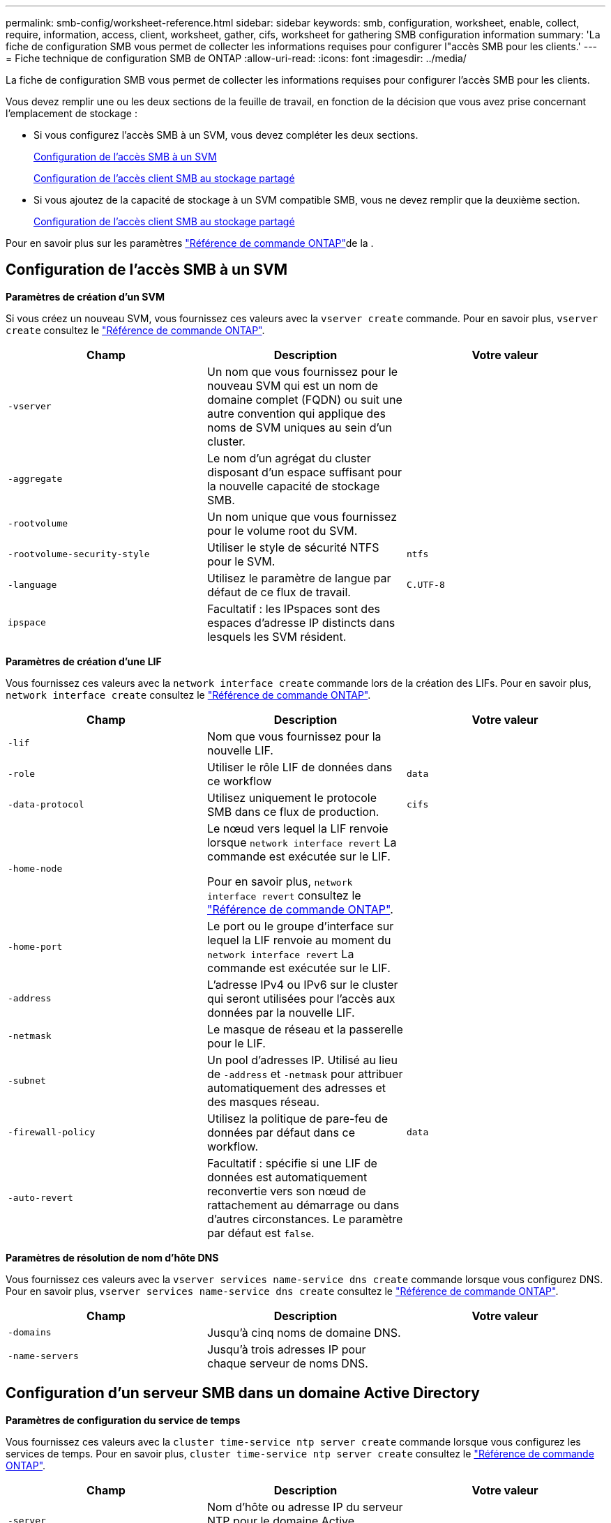 ---
permalink: smb-config/worksheet-reference.html 
sidebar: sidebar 
keywords: smb, configuration, worksheet, enable, collect, require, information, access, client, worksheet, gather, cifs, worksheet for gathering SMB configuration information 
summary: 'La fiche de configuration SMB vous permet de collecter les informations requises pour configurer l"accès SMB pour les clients.' 
---
= Fiche technique de configuration SMB de ONTAP
:allow-uri-read: 
:icons: font
:imagesdir: ../media/


[role="lead"]
La fiche de configuration SMB vous permet de collecter les informations requises pour configurer l'accès SMB pour les clients.

Vous devez remplir une ou les deux sections de la feuille de travail, en fonction de la décision que vous avez prise concernant l'emplacement de stockage :

* Si vous configurez l'accès SMB à un SVM, vous devez compléter les deux sections.
+
xref:configure-access-svm-task.adoc[Configuration de l'accès SMB à un SVM]

+
xref:configure-client-access-shared-storage-concept.adoc[Configuration de l'accès client SMB au stockage partagé]

* Si vous ajoutez de la capacité de stockage à un SVM compatible SMB, vous ne devez remplir que la deuxième section.
+
xref:configure-client-access-shared-storage-concept.adoc[Configuration de l'accès client SMB au stockage partagé]



Pour en savoir plus sur les paramètres link:https://docs.netapp.com/us-en/ontap-cli/["Référence de commande ONTAP"^]de la .



== Configuration de l'accès SMB à un SVM

*Paramètres de création d'un SVM*

Si vous créez un nouveau SVM, vous fournissez ces valeurs avec la `vserver create` commande. Pour en savoir plus, `vserver create` consultez le link:https://docs.netapp.com/us-en/ontap-cli/vserver-create.html["Référence de commande ONTAP"^].

|===
| Champ | Description | Votre valeur 


 a| 
`-vserver`
 a| 
Un nom que vous fournissez pour le nouveau SVM qui est un nom de domaine complet (FQDN) ou suit une autre convention qui applique des noms de SVM uniques au sein d'un cluster.
 a| 



 a| 
`-aggregate`
 a| 
Le nom d'un agrégat du cluster disposant d'un espace suffisant pour la nouvelle capacité de stockage SMB.
 a| 



 a| 
`-rootvolume`
 a| 
Un nom unique que vous fournissez pour le volume root du SVM.
 a| 



 a| 
`-rootvolume-security-style`
 a| 
Utiliser le style de sécurité NTFS pour le SVM.
 a| 
`ntfs`



 a| 
`-language`
 a| 
Utilisez le paramètre de langue par défaut de ce flux de travail.
 a| 
`C.UTF-8`



 a| 
`ipspace`
 a| 
Facultatif : les IPspaces sont des espaces d'adresse IP distincts dans lesquels les SVM résident.
 a| 

|===
*Paramètres de création d'une LIF*

Vous fournissez ces valeurs avec la `network interface create` commande lors de la création des LIFs. Pour en savoir plus, `network interface create` consultez le link:https://docs.netapp.com/us-en/ontap-cli/network-interface-create.html["Référence de commande ONTAP"^].

|===
| Champ | Description | Votre valeur 


 a| 
`-lif`
 a| 
Nom que vous fournissez pour la nouvelle LIF.
 a| 



 a| 
`-role`
 a| 
Utiliser le rôle LIF de données dans ce workflow
 a| 
`data`



 a| 
`-data-protocol`
 a| 
Utilisez uniquement le protocole SMB dans ce flux de production.
 a| 
`cifs`



 a| 
`-home-node`
 a| 
Le nœud vers lequel la LIF renvoie lorsque `network interface revert` La commande est exécutée sur le LIF.

Pour en savoir plus, `network interface revert` consultez le link:https://docs.netapp.com/us-en/ontap-cli/network-interface-revert.html["Référence de commande ONTAP"^].
 a| 



 a| 
`-home-port`
 a| 
Le port ou le groupe d'interface sur lequel la LIF renvoie au moment du `network interface revert` La commande est exécutée sur le LIF.
 a| 



 a| 
`-address`
 a| 
L'adresse IPv4 ou IPv6 sur le cluster qui seront utilisées pour l'accès aux données par la nouvelle LIF.
 a| 



 a| 
`-netmask`
 a| 
Le masque de réseau et la passerelle pour le LIF.
 a| 



 a| 
`-subnet`
 a| 
Un pool d'adresses IP. Utilisé au lieu de `-address` et `-netmask` pour attribuer automatiquement des adresses et des masques réseau.
 a| 



 a| 
`-firewall-policy`
 a| 
Utilisez la politique de pare-feu de données par défaut dans ce workflow.
 a| 
`data`



 a| 
`-auto-revert`
 a| 
Facultatif : spécifie si une LIF de données est automatiquement reconvertie vers son nœud de rattachement au démarrage ou dans d'autres circonstances. Le paramètre par défaut est `false`.
 a| 

|===
*Paramètres de résolution de nom d'hôte DNS*

Vous fournissez ces valeurs avec la `vserver services name-service dns create` commande lorsque vous configurez DNS. Pour en savoir plus, `vserver services name-service dns create` consultez le link:https://docs.netapp.com/us-en/ontap-cli/vserver-services-name-service-dns-create.html["Référence de commande ONTAP"^].

|===
| Champ | Description | Votre valeur 


 a| 
`-domains`
 a| 
Jusqu'à cinq noms de domaine DNS.
 a| 



 a| 
`-name-servers`
 a| 
Jusqu'à trois adresses IP pour chaque serveur de noms DNS.
 a| 

|===


== Configuration d'un serveur SMB dans un domaine Active Directory

*Paramètres de configuration du service de temps*

Vous fournissez ces valeurs avec la `cluster time-service ntp server create` commande lorsque vous configurez les services de temps. Pour en savoir plus, `cluster time-service ntp server create` consultez le link:https://docs.netapp.com/us-en/ontap-cli/cluster-time-service-ntp-server-create.html["Référence de commande ONTAP"^].

|===
| Champ | Description | Votre valeur 


 a| 
`-server`
 a| 
Nom d'hôte ou adresse IP du serveur NTP pour le domaine Active Directory.
 a| 

|===
*Paramètres de création d'un serveur SMB dans un domaine Active Directory*

Vous fournissez ces valeurs avec la `vserver cifs create` commande lorsque vous créez un nouveau serveur SMB et que vous spécifiez les informations de domaine. Pour en savoir plus, `vserver cifs create` consultez le link:https://docs.netapp.com/us-en/ontap-cli/vserver-cifs-create.html["Référence de commande ONTAP"^].

|===
| Champ | Description | Votre valeur 


 a| 
`-vserver`
 a| 
Nom du SVM sur lequel créer le serveur SMB.
 a| 



 a| 
`-cifs-server`
 a| 
Nom du serveur SMB (15 caractères maximum).
 a| 



 a| 
`-domain`
 a| 
Nom de domaine complet (FQDN) du domaine Active Directory à associer au serveur SMB.
 a| 



 a| 
`-ou`
 a| 
Facultatif : unité organisationnelle du domaine Active Directory à associer au serveur SMB. Par défaut, ce paramètre est défini sur CN=Computers.
 a| 



 a| 
`-netbios-aliases`
 a| 
Facultatif : liste des alias NetBIOS, qui sont des noms alternatifs au nom du serveur SMB.
 a| 



 a| 
`-comment`
 a| 
Facultatif : commentaire texte pour le serveur. Les clients Windows peuvent voir cette description du serveur SMB lors de la navigation sur les serveurs du réseau.
 a| 

|===


== Configuration d'un serveur SMB dans un groupe de travail

*Paramètres pour la création d'un serveur SMB dans un groupe de travail*

Vous fournissez ces valeurs avec la `vserver cifs create` commande lorsque vous créez un nouveau serveur SMB et que vous spécifiez les versions SMB prises en charge. Pour en savoir plus, `vserver cifs create` consultez le link:https://docs.netapp.com/us-en/ontap-cli/vserver-cifs-create.html["Référence de commande ONTAP"^].

|===
| Champ | Description | Votre valeur 


 a| 
`-vserver`
 a| 
Nom du SVM sur lequel créer le serveur SMB.
 a| 



 a| 
`-cifs-server`
 a| 
Nom du serveur SMB (15 caractères maximum).
 a| 



 a| 
`-workgroup`
 a| 
Nom du groupe de travail (jusqu'à 15 caractères).
 a| 



 a| 
`-comment`
 a| 
Facultatif : commentaire texte pour le serveur. Les clients Windows peuvent voir cette description du serveur SMB lors de la navigation sur les serveurs du réseau.
 a| 

|===
*Paramètres pour la création d'utilisateurs locaux*

Vous fournissez ces valeurs lorsque vous créez des utilisateurs locaux à l'aide de la `vserver cifs users-and-groups local-user create` commande. Elles sont requises pour les serveurs SMB des groupes de travail et facultatives dans les domaines AD. Pour en savoir plus, `vserver cifs users-and-groups local-user create` consultez le link:https://docs.netapp.com/us-en/ontap-cli/vserver-cifs-users-and-groups-local-user-create.html["Référence de commande ONTAP"^].

|===
| Champ | Description | Votre valeur 


 a| 
`-vserver`
 a| 
Nom du SVM sur lequel créer l'utilisateur local.
 a| 



 a| 
`-user-name`
 a| 
Nom de l'utilisateur local (20 caractères maximum).
 a| 



 a| 
`-full-name`
 a| 
Facultatif : nom complet de l'utilisateur. Si le nom complet contient un espace, placez le nom complet entre guillemets.
 a| 



 a| 
`-description`
 a| 
Facultatif : description de l'utilisateur local. Si la description contient un espace, placez le paramètre entre guillemets.
 a| 



 a| 
`-is-account-disabled`
 a| 
Facultatif : indique si le compte utilisateur est activé ou désactivé. Si ce paramètre n'est pas spécifié, la valeur par défaut est d'activer le compte utilisateur.
 a| 

|===
*Paramètres de création de groupes locaux*

Vous fournissez ces valeurs lorsque vous créez des groupes locaux à l'aide de la `vserver cifs users-and-groups local-group create` commande. Elles sont facultatives pour les serveurs SMB dans les domaines AD et les groupes de travail. Pour en savoir plus, `vserver cifs users-and-groups local-group create` consultez le link:https://docs.netapp.com/us-en/ontap-cli/vserver-cifs-users-and-groups-local-group-create.html["Référence de commande ONTAP"^].

|===
| Champ | Description | Votre valeur 


 a| 
`-vserver`
 a| 
Nom du SVM sur lequel créer le groupe local.
 a| 



 a| 
`-group-name`
 a| 
Nom du groupe local (256 caractères maximum).
 a| 



 a| 
`-description`
 a| 
Facultatif : description du groupe local. Si la description contient un espace, placez le paramètre entre guillemets.
 a| 

|===


== Ajout de capacité de stockage à un SVM compatible SMB

*Paramètres de création d'un volume*

Si vous créez un volume à la place d'un qtree, vous fournissez ces valeurs avec la `volume create` commande. Pour en savoir plus, `volume create` consultez le link:https://docs.netapp.com/us-en/ontap-cli/volume-create.html["Référence de commande ONTAP"^].

|===
| Champ | Description | Votre valeur 


 a| 
`-vserver`
 a| 
Nom d'un SVM nouveau ou existant qui hébergera le nouveau volume.
 a| 



 a| 
`-volume`
 a| 
Un nom descriptif unique que vous fournissez pour le nouveau volume.
 a| 



 a| 
`-aggregate`
 a| 
Nom d'un agrégat dans le cluster disposant d'un espace suffisant pour le nouveau volume SMB.
 a| 



 a| 
`-size`
 a| 
Un entier que vous fournissez pour la taille du nouveau volume.
 a| 



 a| 
`-security-style`
 a| 
Utilisez le style de sécurité NTFS pour ce flux de travail.
 a| 
`ntfs`



 a| 
`-junction-path`
 a| 
Emplacement sous la racine (/) où le nouveau volume doit être monté.
 a| 

|===
*Paramètres pour la création d'un qtree*

Vous fournissez ces valeurs avec la `volume qtree create` commande si vous créez un qtree au lieu d'un volume. Pour en savoir plus, `volume qtree create` consultez le link:https://docs.netapp.com/us-en/ontap-cli/volume-qtree-create.html["Référence de commande ONTAP"^].

|===
| Champ | Description | Votre valeur 


 a| 
`-vserver`
 a| 
Nom de la SVM sur lequel réside le volume contenant le qtree.
 a| 



 a| 
`-volume`
 a| 
Nom du volume qui contiendra le nouveau qtree.
 a| 



 a| 
`-qtree`
 a| 
Un nom descriptif unique que vous fournissez pour le nouveau qtree, 64 caractères maximum.
 a| 



 a| 
`-qtree-path`
 a| 
L'argument de chemin qtree dans le format `/vol/volume_name/qtree_name\>` peut être spécifié au lieu de spécifier volume et qtree en tant qu'arguments distincts.
 a| 

|===
*Paramètres de création de partages SMB*

Vous fournissez ces valeurs avec la `vserver cifs share create` commande. Pour en savoir plus, `vserver cifs share create` consultez le link:https://docs.netapp.com/us-en/ontap-cli/vserver-cifs-share-create.html["Référence de commande ONTAP"^].

|===
| Champ | Description | Votre valeur 


 a| 
`-vserver`
 a| 
Nom du SVM sur lequel créer le partage SMB.
 a| 



 a| 
`-share-name`
 a| 
Nom du partage SMB que vous souhaitez créer (256 caractères maximum).
 a| 



 a| 
`-path`
 a| 
Nom du chemin d'accès au partage SMB (256 caractères maximum). Ce chemin doit exister dans un volume avant de créer le partage.
 a| 



 a| 
`-share-properties`
 a| 
Facultatif : liste des propriétés de partage. Les paramètres par défaut sont `oplocks`, `browsable`, `changenotify`, et `show-previous-versions`.
 a| 



 a| 
`-comment`
 a| 
Facultatif : commentaire texte pour le serveur (256 caractères maximum). Les clients Windows peuvent voir cette description de partage SMB lors de la navigation sur le réseau.
 a| 

|===
*Paramètres de création de listes de contrôle d'accès de partage SMB (ACL)*

Vous fournissez ces valeurs avec la `vserver cifs share access-control create` commande. Pour en savoir plus, `vserver cifs share access-control create` consultez le link:https://docs.netapp.com/us-en/ontap-cli/vserver-cifs-share-access-control-create.html["Référence de commande ONTAP"^].

|===
| Champ | Description | Votre valeur 


 a| 
`-vserver`
 a| 
Nom du SVM sur lequel créer la ACL SMB.
 a| 



 a| 
`-share`
 a| 
Nom du partage SMB sur lequel créer.
 a| 



 a| 
`-user-group-type`
 a| 
Type de l'utilisateur ou du groupe à ajouter à la liste de contrôle d'accès du partage. Le type par défaut est `windows`
 a| 
`windows`



 a| 
`-user-or-group`
 a| 
Utilisateur ou groupe à ajouter à la liste ACL du partage. Si vous spécifiez le nom d'utilisateur, vous devez inclure le domaine de l'utilisateur au format "daomain\username".
 a| 



 a| 
`-permission`
 a| 
Spécifie les autorisations pour l'utilisateur ou le groupe.
 a| 
`[ No_access | Read | Change | Full_Control ]`

|===